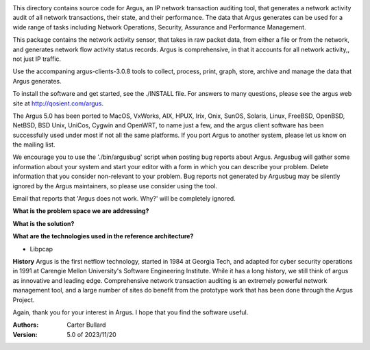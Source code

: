 .. image:: logo/argus_logo_medium-6aac34a9.png
   :alt: Argus


This directory contains source code for Argus, an IP network transaction auditing tool, that generates a network activity audit
of all network transactions, their state, and their performance.  The data that Argus generates can be used for a wide range of tasks
including Network Operations, Security, Assurance and Performance Management.

This package contains the network activity sensor, that takes in raw packet data, from either a file or from the network, and generates
network flow activity status records.  Argus is comprehensive, in that it accounts for all network activity,, not just IP traffic.

Use the accompaning argus-clients-3.0.8 tools to collect, process, print, graph, store, archive and manage the data that Argus generates.

To install the software and get started, see the ./INSTALL file.  For answers to many questions, please see the argus web site at http://qosient.com/argus.

The Argus 5.0 has been ported to MacOS, VxWorks, AIX, HPUX, Irix, Onix, SunOS, Solaris, Linux, FreeBSD, OpenBSD, NetBSD, BSD Unix, UniCos, Cygwin and OpenWRT, to name just a few, and the argus client software has been successfully used under most if not all the same platforms.  If you port Argus to another system, please let us know on the mailing list.


We encourage you to  use the './bin/argusbug' script when posting bug reports about Argus. Argusbug will gather some information about your system and start your editor with a form in which you can describe your problem.  Delete information that you consider non-relevant to your problem.  Bug reports not generated by Argusbug may  be silently ignored by the Argus maintainers, so please use consider using the tool.  

Email that reports that 'Argus does not work.  Why?' will be completely ignored.


**What is the problem space we are addressing?** 
 
**What is the solution?**  
 
**What are the technologies used in the reference architecture?** 
 
- Libpcap

**History** Argus is the first netflow technology, started in 1984 at Georgia Tech, and adapted for cyber security operations in 1991 at Carengie Mellon University's Software Engineering Institute.  While it has a long history, we still think of argus as innovative and leading edge.  Comprehensive network transaction auditing is an extremely powerful network management tool, and a large number of sites do benefit from the prototype work that has been done through the Argus Project.

Again, thank you for your interest in Argus.  I hope that you find the software useful.


:Authors:
    Carter Bullard
 
:Version: 5.0 of 2023/11/20
